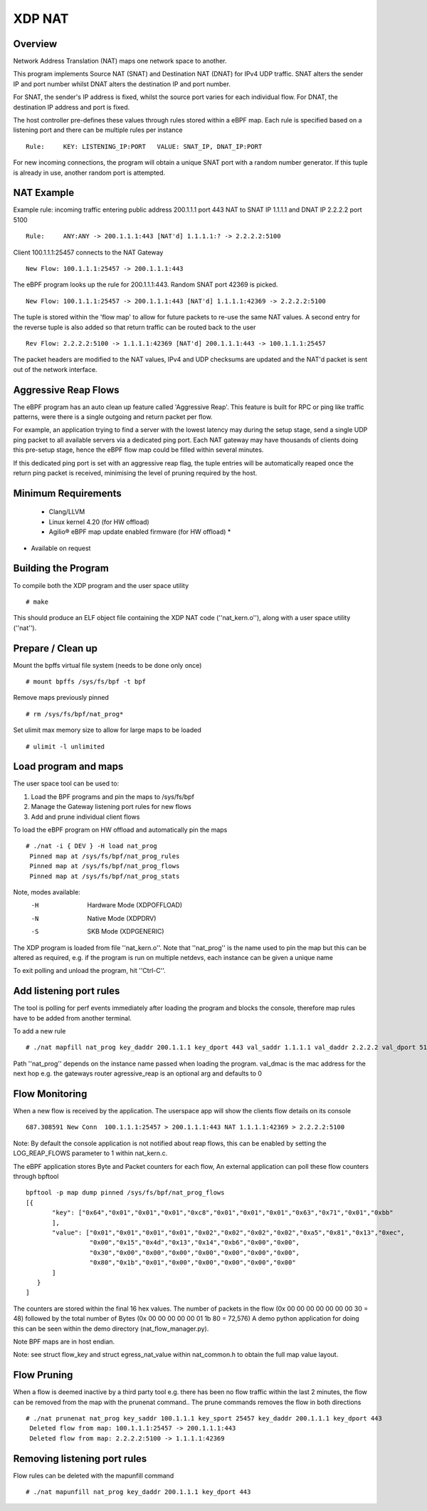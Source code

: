 .. SPDX-License-Identifier: (GPL-2.0 OR BSD-2-Clause)

XDP NAT
========

Overview
~~~~~~~~

Network Address Translation (NAT) maps one network space to another.

This program implements Source NAT (SNAT) and Destination NAT (DNAT) for
IPv4 UDP traffic. SNAT alters the sender IP and port number whilst DNAT alters
the destination IP and port number.

For SNAT, the sender's IP address is fixed, whilst the source port
varies for each individual flow. For DNAT, the destination IP
address and port is fixed.

The host controller pre-defines these values through rules stored
within a eBPF map. Each rule is specified based on a listening port and
there can be multiple rules per instance ::

 Rule:     KEY: LISTENING_IP:PORT   VALUE: SNAT_IP, DNAT_IP:PORT

For new incoming connections, the program will obtain a unique SNAT port with a
random number generator. If this tuple is already in use, another random port is
attempted.

NAT Example
~~~~~~~~~~~

Example rule: incoming traffic entering public address 200.1.1.1 port 443 NAT to
SNAT IP 1.1.1.1 and DNAT IP 2.2.2.2 port 5100 ::

 Rule:     ANY:ANY -> 200.1.1.1:443 [NAT'd] 1.1.1.1:? -> 2.2.2.2:5100

Client 100.1.1.1:25457 connects to the NAT Gateway ::

 New Flow: 100.1.1.1:25457 -> 200.1.1.1:443

The eBPF program looks up the rule for 200.1.1.1:443. Random SNAT port 42369 is
picked. ::

 New Flow: 100.1.1.1:25457 -> 200.1.1.1:443 [NAT'd] 1.1.1.1:42369 -> 2.2.2.2:5100

The tuple is stored within the 'flow map' to allow for future packets to re-use
the same NAT values. A second entry for the reverse tuple is also added so that
return traffic can be routed back to the user ::

 Rev Flow: 2.2.2.2:5100 -> 1.1.1.1:42369 [NAT'd] 200.1.1.1:443 -> 100.1.1.1:25457

The packet headers are modified to the NAT values, IPv4 and UDP checksums
are updated and the NAT'd packet is sent out of the network interface.

Aggressive Reap Flows
~~~~~~~~~~~~~~~~~~~~~

The eBPF program has an auto clean up feature called 'Aggressive Reap'.
This feature is built for RPC or ping like traffic patterns, were there is
a single outgoing and return packet per flow.

For example, an application trying to find a server with the lowest latency may
during the setup stage, send a single UDP ping packet to all available servers
via a dedicated ping port.
Each NAT gateway may have thousands of clients doing this pre-setup stage, hence
the eBPF flow map could be filled within several minutes.

If this dedicated ping port is set with an aggressive reap flag, the tuple
entries will be automatically reaped once the return ping packet is received,
minimising the level of pruning required by the host.

Minimum Requirements
~~~~~~~~~~~~~~~~~~~~
 - Clang/LLVM
 - Linux kernel 4.20 (for HW offload)
 - Agilio® eBPF map update enabled firmware (for HW offload) *

* Available on request

Building the Program
~~~~~~~~~~~~~~~~~~~~

To compile both the XDP program and the user space utility ::

 # make

This should produce an ELF object file containing the XDP NAT code
(''nat_kern.o''), along with a user space utility (''nat'').

Prepare / Clean up
~~~~~~~~~~~~~~~~~~

Mount the bpffs virtual file system (needs to be done only once) ::

    # mount bpffs /sys/fs/bpf -t bpf

Remove maps previously pinned ::

    # rm /sys/fs/bpf/nat_prog*

Set ulimit max memory size to allow for large maps to be loaded ::

    # ulimit -l unlimited

Load program and maps
~~~~~~~~~~~~~~~~~~~~~

The user space tool can be used to:

1) Load the BPF programs and pin the maps to /sys/fs/bpf
2) Manage the Gateway listening port rules for new flows
3) Add and prune individual client flows

To load the eBPF program on HW offload and automatically pin the maps ::

    # ./nat -i { DEV } -H load nat_prog
     Pinned map at /sys/fs/bpf/nat_prog_rules
     Pinned map at /sys/fs/bpf/nat_prog_flows
     Pinned map at /sys/fs/bpf/nat_prog_stats

Note, modes available:
  -H    Hardware Mode (XDPOFFLOAD)
  -N    Native Mode (XDPDRV)
  -S    SKB Mode (XDPGENERIC)

The XDP program is loaded from file ''nat_kern.o''. Note that ''nat_prog'' is
the name used to pin the map but this can be altered as required, e.g. if
the program is run on multiple netdevs, each instance can be given a unique name

To exit polling and unload the program, hit ''Ctrl-C''.

Add listening port rules
~~~~~~~~~~~~~~~~~~~~~~~~

The tool is polling for perf events immediately after loading the program and
blocks the console, therefore map rules have to be added from another terminal.

To add a new rule ::

 # ./nat mapfill nat_prog key_daddr 200.1.1.1 key_dport 443 val_saddr 1.1.1.1 val_daddr 2.2.2.2 val_dport 5100 val_dmac 00:15:4d:13:14:b6 aggressive_reap 0

Path ''nat_prog'' depends on the instance name passed when loading the
program.
val_dmac is the mac address for the next hop e.g. the gateways router
agressive_reap is an optional arg and defaults to 0

Flow Monitoring
~~~~~~~~~~~~~~~

When a new flow is received by the application. The userspace app will
show the clients flow details on its console ::

 687.308591 New Conn  100.1.1.1:25457 > 200.1.1.1:443 NAT 1.1.1.1:42369 > 2.2.2.2:5100

Note: By default the console application is not notified about reap flows, this
can be enabled by setting the LOG_REAP_FLOWS parameter to 1 within nat_kern.c.

The eBPF application stores Byte and Packet counters for each flow,
An external application can poll these flow counters through bpftool ::

 bpftool -p map dump pinned /sys/fs/bpf/nat_prog_flows
 [{
        "key": ["0x64","0x01","0x01","0x01","0xc8","0x01","0x01","0x01","0x63","0x71","0x01","0xbb"
        ],
        "value": ["0x01","0x01","0x01","0x01","0x02","0x02","0x02","0x02","0xa5","0x81","0x13","0xec",
                  "0x00","0x15","0x4d","0x13","0x14","0xb6","0x00","0x00",
                  "0x30","0x00","0x00","0x00","0x00","0x00","0x00","0x00",
                  "0x80","0x1b","0x01","0x00","0x00","0x00","0x00","0x00"
        ]
    }
 ]

The counters are stored within the final 16 hex values.
The number of packets in the flow (0x 00 00 00 00 00 00 00 30 = 48)
followed by the total number of Bytes (0x 00 00 00 00 00 01 1b 80 = 72,576)
A demo python application for doing this can be seen within the demo directory
(nat_flow_manager.py).

Note BPF maps are in host endian.

Note: see struct flow_key and struct egress_nat_value within nat_common.h
to obtain the full map value layout.

Flow Pruning
~~~~~~~~~~~~

When a flow is deemed inactive by a third party tool e.g. there has been no
flow traffic within the last 2 minutes, the flow can be removed from the map
with the prunenat command..
The prune commands removes the flow in both directions ::

 # ./nat prunenat nat_prog key_saddr 100.1.1.1 key_sport 25457 key_daddr 200.1.1.1 key_dport 443
  Deleted flow from map: 100.1.1.1:25457 -> 200.1.1.1:443
  Deleted flow from map: 2.2.2.2:5100 -> 1.1.1.1:42369

Removing listening port rules
~~~~~~~~~~~~~~~~~~~~~~~~~~~~~

Flow rules can be deleted with the mapunfill command ::

    # ./nat mapunfill nat_prog key_daddr 200.1.1.1 key_dport 443
